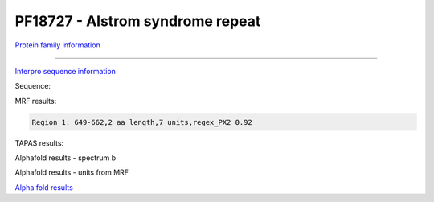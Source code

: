 PF18727 - Alstrom syndrome repeat
=================================

`Protein family information <https://www.ebi.ac.uk/interpro/entry/pfam/PF18727/>`_



------

`Interpro sequence information <https://www.ebi.ac.uk/interpro/protein/UniProt//>`_

Sequence:

.. code-block:: Sequence



MRF results:

.. code-block:: MRFresults

  Region 1: 649-662,2 aa length,7 units,regex_PX2 0.92
  
TAPAS results:

.. code-block:: TAPASresults



Alphafold results - spectrum b

.. image:: /images/alphafold.png

Alphafold results - units from MRF 

.. image:: /images/alphafoldUnits.png

`Alpha fold results <https://github.com/DraLaylaHirsh/AlphaFoldPfam/blob/97c197c3279ce9aaecacc06f07c7393122b67b6b/docs/>`_

